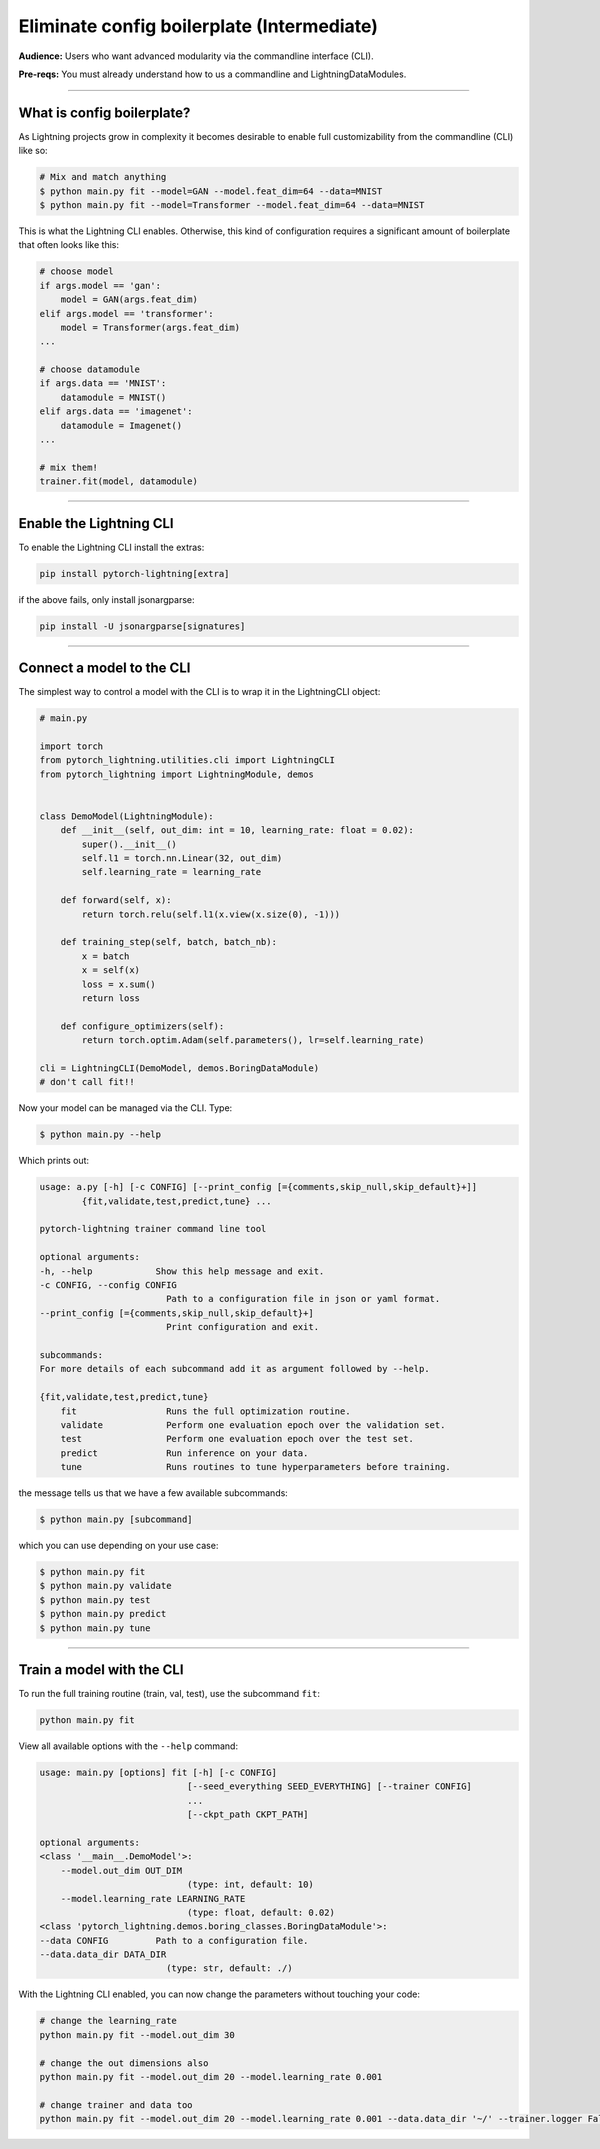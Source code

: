 .. testsetup:: *
    :skipif: not _JSONARGPARSE_AVAILABLE

    import torch
    from unittest import mock
    from typing import List
    import pytorch_lightning as pl
    from pytorch_lightning import LightningModule, LightningDataModule, Trainer, Callback


    class NoFitTrainer(Trainer):
        def fit(self, *_, **__):
            pass


    class LightningCLI(pl.utilities.cli.LightningCLI):
        def __init__(self, *args, trainer_class=NoFitTrainer, run=False, **kwargs):
            super().__init__(*args, trainer_class=trainer_class, run=run, **kwargs)


    class MyModel(LightningModule):
        def __init__(
            self,
            encoder_layers: int = 12,
            decoder_layers: List[int] = [2, 4],
            batch_size: int = 8,
        ):
            pass


    class MyClassModel(LightningModule):
        def __init__(self, num_classes: int):
            pass


    class MyDataModule(LightningDataModule):
        def __init__(self, batch_size: int = 8):
            self.num_classes = 5


    def send_email(address, message):
        pass


    MyModelBaseClass = MyModel
    MyDataModuleBaseClass = MyDataModule

    EncoderBaseClass = MyModel
    DecoderBaseClass = MyModel

    mock_argv = mock.patch("sys.argv", ["any.py"])
    mock_argv.start()

.. testcleanup:: *

    mock_argv.stop()


###########################################
Eliminate config boilerplate (Intermediate)
###########################################
**Audience:** Users who want advanced modularity via the commandline interface (CLI).

**Pre-reqs:** You must already understand how to us a commandline and LightningDataModules. 

----

***************************
What is config boilerplate?
***************************
As Lightning projects grow in complexity it becomes desirable to enable full customizability from the commandline (CLI) like so:

.. code:: bash

    # Mix and match anything
    $ python main.py fit --model=GAN --model.feat_dim=64 --data=MNIST
    $ python main.py fit --model=Transformer --model.feat_dim=64 --data=MNIST

This is what the Lightning CLI enables. Otherwise, this kind of configuration requires a significant amount of boilerplate that often looks like this:

.. code:: python

    # choose model    
    if args.model == 'gan':
        model = GAN(args.feat_dim)
    elif args.model == 'transformer':
        model = Transformer(args.feat_dim)
    ...

    # choose datamodule
    if args.data == 'MNIST':
        datamodule = MNIST()
    elif args.data == 'imagenet':
        datamodule = Imagenet()
    ...

    # mix them!
    trainer.fit(model, datamodule)

----

************************
Enable the Lightning CLI
************************
To enable the Lightning CLI install the extras:

.. code:: bash

    pip install pytorch-lightning[extra]

if the above fails, only install jsonargparse:

.. code:: bash

    pip install -U jsonargparse[signatures]

----

**************************
Connect a model to the CLI
**************************
The simplest way to control a model with the CLI is to wrap it in the LightningCLI object:

.. code:: python
    
    # main.py

    import torch 
    from pytorch_lightning.utilities.cli import LightningCLI
    from pytorch_lightning import LightningModule, demos


    class DemoModel(LightningModule):
        def __init__(self, out_dim: int = 10, learning_rate: float = 0.02):
            super().__init__()
            self.l1 = torch.nn.Linear(32, out_dim)
            self.learning_rate = learning_rate

        def forward(self, x):
            return torch.relu(self.l1(x.view(x.size(0), -1)))

        def training_step(self, batch, batch_nb):
            x = batch
            x = self(x)
            loss = x.sum()
            return loss

        def configure_optimizers(self):
            return torch.optim.Adam(self.parameters(), lr=self.learning_rate)

    cli = LightningCLI(DemoModel, demos.BoringDataModule)
    # don't call fit!!

Now your model can be managed via the CLI. Type:

.. code:: bash

    $ python main.py --help 

Which prints out:

.. code:: bash 

    usage: a.py [-h] [-c CONFIG] [--print_config [={comments,skip_null,skip_default}+]]
            {fit,validate,test,predict,tune} ...

    pytorch-lightning trainer command line tool

    optional arguments:
    -h, --help            Show this help message and exit.
    -c CONFIG, --config CONFIG
                            Path to a configuration file in json or yaml format.
    --print_config [={comments,skip_null,skip_default}+]
                            Print configuration and exit.

    subcommands:
    For more details of each subcommand add it as argument followed by --help.

    {fit,validate,test,predict,tune}
        fit                 Runs the full optimization routine.
        validate            Perform one evaluation epoch over the validation set.
        test                Perform one evaluation epoch over the test set.
        predict             Run inference on your data.
        tune                Runs routines to tune hyperparameters before training.


the message tells us that we have a few available subcommands:

.. code:: bash 

    $ python main.py [subcommand]

which you can use depending on your use case:

.. code:: bash 

    $ python main.py fit
    $ python main.py validate
    $ python main.py test
    $ python main.py predict
    $ python main.py tune

----

**************************
Train a model with the CLI
**************************
To run the full training routine (train, val, test), use the subcommand ``fit``:

.. code:: bash

    python main.py fit

View all available options with the ``--help`` command:

.. code:: bash 

    usage: main.py [options] fit [-h] [-c CONFIG]
                                [--seed_everything SEED_EVERYTHING] [--trainer CONFIG]
                                ...
                                [--ckpt_path CKPT_PATH]

    optional arguments:
    <class '__main__.DemoModel'>:
        --model.out_dim OUT_DIM
                                (type: int, default: 10)
        --model.learning_rate LEARNING_RATE
                                (type: float, default: 0.02)
    <class 'pytorch_lightning.demos.boring_classes.BoringDataModule'>:
    --data CONFIG         Path to a configuration file.
    --data.data_dir DATA_DIR
                            (type: str, default: ./)

With the Lightning CLI enabled, you can now change the parameters without touching your code:

.. code:: bash

    # change the learning_rate
    python main.py fit --model.out_dim 30

    # change the out dimensions also 
    python main.py fit --model.out_dim 20 --model.learning_rate 0.001 
    
    # change trainer and data too 
    python main.py fit --model.out_dim 20 --model.learning_rate 0.001 --data.data_dir '~/' --trainer.logger False
